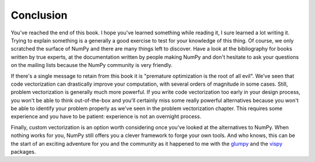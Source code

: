 Conclusion
===============================================================================

You've reached the end of this book. I hope you've learned something while
reading it, I sure learned a lot writing it. Trying to explain something is a
generally a good exercise to test for your knowledge of this thing. Of course,
we only scratched the surface of NumPy and there are many things left to
discover. Have a look at the bibliography for books written by true experts, at
the documentation written by people making NumPy and don't hesitate to ask your
questions on the mailing lists because the NumPy community is very friendly.

If there's a single message to retain from this book it is "premature
optimization is the root of all evil". We've seen that code vectorization can
drastically improve your computation, with several orders of magnitude in some
cases. Still, problem vectorization is generally much more powerful. If you
write code vectorization too early in your design process, you won't be able to
think out-of-the-box and you'll certainly miss some really powerful alternatives
because you won't be able to identify your problem properly as we've
seen in the problem vectorization chapter. This requires some experience and
you have to be patient: experience is not an overnight process.

Finally, custom vectorization is an option worth considering once you've looked
at the alternatives to NumPy. When nothing works for you, NumPy still offers
you a clever framework to forge your own tools. And who knows, this can be the
start of an exciting adventure for you and the community as it happened to me
with the `glumpy <http://glumpy.github.io>`_ and the `vispy
<http://vispy.org>`_ packages.
